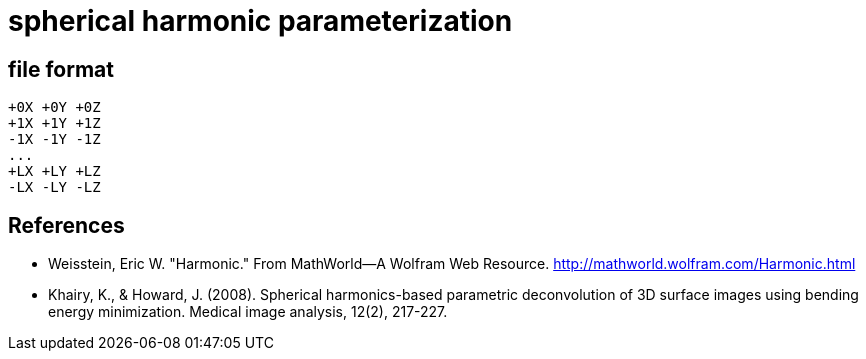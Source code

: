 = spherical harmonic parameterization

== file format

----
+0X +0Y +0Z
+1X +1Y +1Z
-1X -1Y -1Z
...
+LX +LY +LZ
-LX -LY -LZ
----

== References

- Weisstein, Eric W. "Harmonic." From MathWorld--A Wolfram Web
  Resource. http://mathworld.wolfram.com/Harmonic.html
- Khairy, K., & Howard, J. (2008). Spherical harmonics-based parametric
  deconvolution of 3D surface images using bending energy
  minimization. Medical image analysis, 12(2), 217-227.

